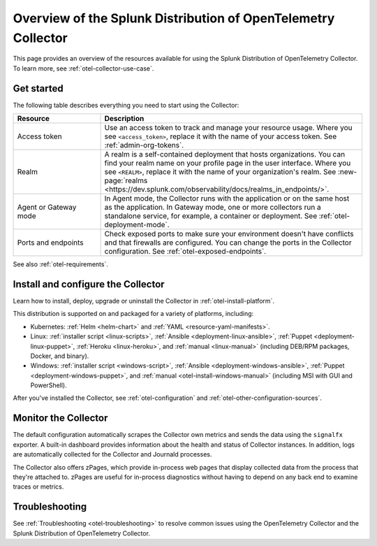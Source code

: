 .. _opentelemetry-resources:

*********************************************************************************
Overview of the Splunk Distribution of OpenTelemetry Collector
*********************************************************************************

.. meta::
   :description: Resources for using the Splunk Distribution of OpenTelemetry Collector: Architecture, Components, Monitoring, Security, Troubleshooting.

This page provides an overview of the resources available for using the Splunk Distribution of OpenTelemetry Collector. To learn more, see :ref:`otel-collector-use-case`.

.. _otel-using:

Get started
====================

The following table describes everything you need to start using the Collector:

.. list-table::
  :widths: 25 75
  :header-rows: 1

  *   - Resource
      - Description
  *   - Access token
      - Use an access token to track and manage your resource usage. Where you see ``<access_token>``, replace it with the name of your access token. See :ref:`admin-org-tokens`.
  *   - Realm
      - A realm is a self-contained deployment that hosts organizations. You can find your realm name on your profile page in the user interface. Where you see ``<REALM>``, replace it with the name of your organization's realm. See :new-page:`realms <https://dev.splunk.com/observability/docs/realms_in_endpoints/>`.   
  *   - Agent or Gateway mode
      - In Agent mode, the Collector runs with the application or on the same host as the application. In Gateway mode, one or more collectors run a standalone service, for example, a container or deployment. See :ref:`otel-deployment-mode`.
  *   - Ports and endpoints
      - Check exposed ports to make sure your environment doesn't have conflicts and that firewalls are configured. You can change the ports in the Collector configuration. See :ref:`otel-exposed-endpoints`.

See also :ref:`otel-requirements`.

Install and configure the Collector
==========================================

Learn how to install, deploy, upgrade or uninstall the Collector in :ref:`otel-install-platform`.

This distribution is supported on and packaged for a variety of platforms, including:

- Kubernetes: :ref:`Helm <helm-chart>` and :ref:`YAML <resource-yaml-manifests>`.
- Linux: :ref:`installer script <linux-scripts>`, :ref:`Ansible <deployment-linux-ansible>`, :ref:`Puppet <deployment-linux-puppet>`, :ref:`Heroku <linux-heroku>`, and :ref:`manual <linux-manual>` (including DEB/RPM packages, Docker, and binary).
- Windows: :ref:`installer script <windows-script>`, :ref:`Ansible <deployment-windows-ansible>`, :ref:`Puppet <deployment-windows-puppet>`, and :ref:`manual <otel-install-windows-manual>` (including MSI with GUI and PowerShell).

After you've installed the Collector, see :ref:`otel-configuration` and :ref:`otel-other-configuration-sources`.

.. _otel-monitoring:

Monitor the Collector
=============================================

The default configuration automatically scrapes the Collector own metrics and sends the data using the ``signalfx`` exporter. A built-in dashboard provides information about the health and status of Collector instances. In addition, logs are automatically collected for the Collector and Journald processes.

The Collector also offers zPages, which provide in-process web pages that display collected data from the process that they're attached to. zPages are useful for in-process diagnostics without having to depend on any back end to examine traces or metrics.

Troubleshooting
=============================================

See :ref:`Troubleshooting <otel-troubleshooting>` to resolve common issues using the OpenTelemetry Collector and the Splunk Distribution of OpenTelemetry Collector.
